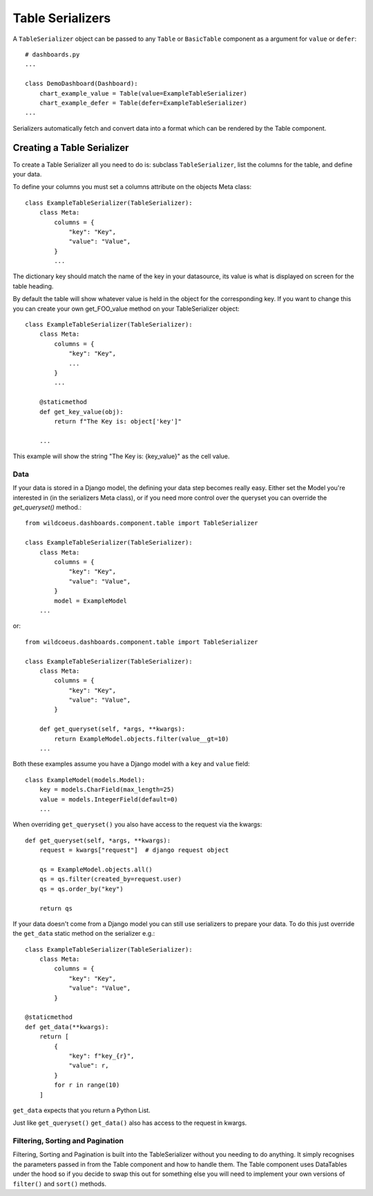 ==================
Table Serializers
==================

A ``TableSerializer`` object can be passed to any ``Table`` or ``BasicTable`` component
as a argument for ``value`` or ``defer``:

::

    # dashboards.py
    ...

    class DemoDashboard(Dashboard):
        chart_example_value = Table(value=ExampleTableSerializer)
        chart_example_defer = Table(defer=ExampleTableSerializer)
    ...

Serializers automatically fetch and convert data into a format which can be rendered by the Table component.

Creating a Table Serializer
++++++++++++++++++++++++++++

To create a Table Serializer all you need to do is: subclass ``TableSerializer``, list the columns for the table,
and define your data.

To define your columns you must set a columns attribute on the objects Meta class::

    class ExampleTableSerializer(TableSerializer):
        class Meta:
            columns = {
                "key": "Key",
                "value": "Value",
            }
            ...

The dictionary key should match the name of the key in your datasource, its value is what is
displayed on screen for the table heading.

By default the table will show whatever value is held in the object for the corresponding key.
If you want to change this you can create your own get_FOO_value method on your TableSerializer object::

    class ExampleTableSerializer(TableSerializer):
        class Meta:
            columns = {
                "key": "Key",
                ...
            }
            ...

        @staticmethod
        def get_key_value(obj):
            return f"The Key is: object['key']"

        ...

This example will show the string "The Key is: {key_value}" as the cell value.

Data
****

If your data is stored in a Django model, the defining your
data step becomes really easy.  Either set the Model you're interested in (in the
serializers Meta class), or if you need more control over the queryset you can override the `get_queryset()` method.::


    from wildcoeus.dashboards.component.table import TableSerializer

    class ExampleTableSerializer(TableSerializer):
        class Meta:
            columns = {
                "key": "Key",
                "value": "Value",
            }
            model = ExampleModel
        ...

or::

    from wildcoeus.dashboards.component.table import TableSerializer

    class ExampleTableSerializer(TableSerializer):
        class Meta:
            columns = {
                "key": "Key",
                "value": "Value",
            }

        def get_queryset(self, *args, **kwargs):
            return ExampleModel.objects.filter(value__gt=10)
        ...

Both these examples assume you have a Django model with a ``key`` and ``value`` field::

    class ExampleModel(models.Model):
        key = models.CharField(max_length=25)
        value = models.IntegerField(default=0)
        ...

When overriding ``get_queryset()`` you also have access to the request via the kwargs::

    def get_queryset(self, *args, **kwargs):
        request = kwargs["request"]  # django request object

        qs = ExampleModel.objects.all()
        qs = qs.filter(created_by=request.user)
        qs = qs.order_by("key")

        return qs


If your data doesn't come from a Django model you can still use serializers to prepare your data.
To do this just override the ``get_data`` static method on the serializer e.g.::

    class ExampleTableSerializer(TableSerializer):
        class Meta:
            columns = {
                "key": "Key",
                "value": "Value",
            }

    @staticmethod
    def get_data(**kwargs):
        return [
            {
                "key": f"key_{r}",
                "value": r,
            }
            for r in range(10)
        ]

``get_data`` expects that you return a Python List.

Just like ``get_queryset()`` ``get_data()`` also has access to the request in kwargs.

Filtering, Sorting and Pagination
**********************************

Filtering, Sorting and Pagination is built into the TableSerializer without you needing to do anything.
It simply recognises the parameters passed in from the Table component and how to handle them.  The Table
component uses DataTables under the hood so if you decide to swap this out for something else you will
need to implement your own versions of ``filter()`` and ``sort()`` methods.